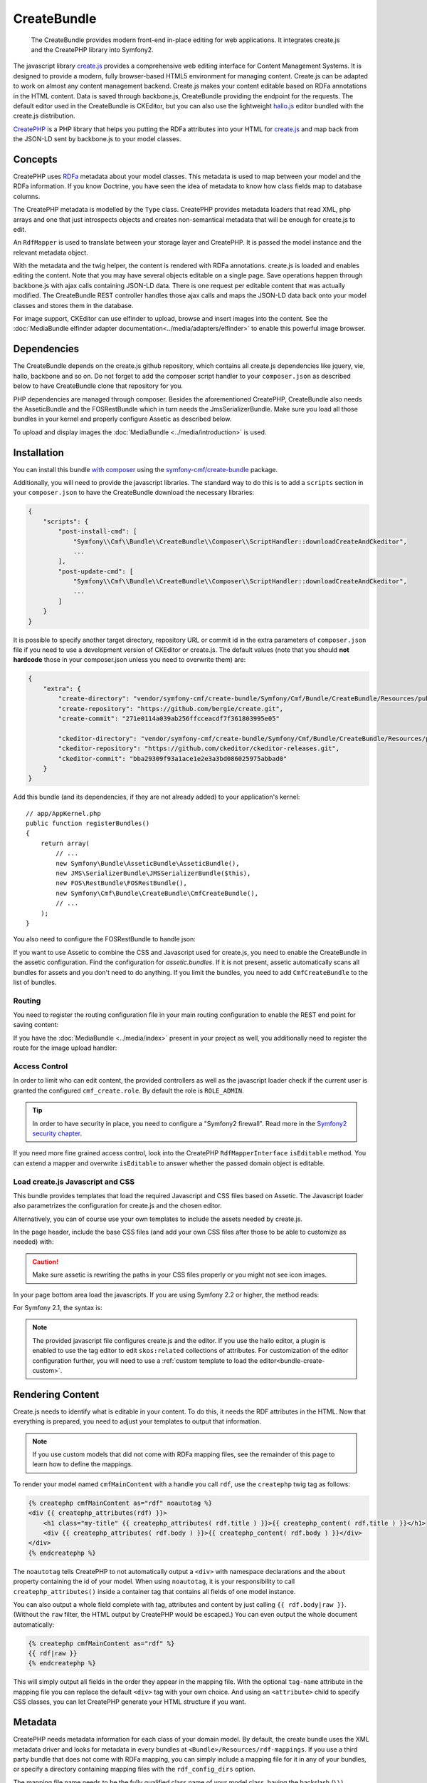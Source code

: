 .. index::
    single: Create; Bundles
    single: CreateBundles

CreateBundle
============

    The CreateBundle provides modern front-end in-place editing for web
    applications. It integrates create.js and the CreatePHP library into
    Symfony2.

The javascript library `create.js`_ provides a comprehensive web editing
interface for Content Management Systems. It is designed to provide a modern,
fully browser-based HTML5 environment for managing content. Create.js can be
adapted to work on almost any content management backend. Create.js makes your
content editable based on RDFa annotations in the HTML content. Data is saved
through backbone.js, CreateBundle providing the endpoint for the requests.
The default editor used in the CreateBundle is CKEditor, but you can also use
the lightweight `hallo.js`_ editor bundled with the create.js distribution.

`CreatePHP`_ is a PHP library that helps you putting the RDFa attributes into
your HTML for `create.js`_ and map back from the JSON-LD sent by backbone.js
to your model classes.

Concepts
--------

CreatePHP uses `RDFa`_ metadata about your model classes. This metadata is
used to map between your model and the RDFa information. If you know Doctrine,
you have seen the idea of metadata to know how class fields map to database
columns.

The CreatePHP metadata is modelled by the ``Type`` class. CreatePHP provides
metadata loaders that read XML, php arrays and one that just introspects
objects and creates non-semantical metadata that will be enough for create.js
to edit.

An ``RdfMapper`` is used to translate between your storage layer and CreatePHP.
It is passed the model instance and the relevant metadata object.

With the metadata and the twig helper, the content is rendered with RDFa
annotations. create.js is loaded and enables editing the content. Note that
you may have several objects editable on a single page. Save operations happen
through backbone.js with ajax calls containing JSON-LD data. There is one
request per editable content that was actually modified. The CreateBundle REST
controller handles those ajax calls and maps the JSON-LD data back onto your
model classes and stores them in the database.

For image support, CKEditor can use elfinder to upload, browse and insert
images into the content. See the
:doc:`MediaBundle elfinder adapter documentation<../media/adapters/elfinder>`
to enable this powerful image browser.


.. index:: CreateBundle

Dependencies
------------

The CreateBundle depends on the create.js github repository, which contains all
create.js dependencies like jquery, vie, hallo, backbone and so on. Do not
forget to add the composer script handler to your ``composer.json`` as described
below to have CreateBundle clone that repository for you.

PHP dependencies are managed through composer. Besides the aforementioned
CreatePHP, CreateBundle also needs the AsseticBundle and the FOSRestBundle
which in turn needs the JmsSerializerBundle. Make sure you load all those
bundles in your kernel and properly configure Assetic as described below.

To upload and display images the :doc:`MediaBundle <../media/introduction>` is
used.

.. _bundle-create-ckeditor:

Installation
------------

You can install this bundle `with composer`_ using the
`symfony-cmf/create-bundle`_ package.

Additionally, you will need to provide the javascript libraries. The standard
way to do this is to add a ``scripts`` section in your ``composer.json`` to
have the CreateBundle download the necessary libraries:

.. code-block:: javascript

    {
        "scripts": {
            "post-install-cmd": [
                "Symfony\\Cmf\\Bundle\\CreateBundle\\Composer\\ScriptHandler::downloadCreateAndCkeditor",
                ...
            ],
            "post-update-cmd": [
                "Symfony\\Cmf\\Bundle\\CreateBundle\\Composer\\ScriptHandler::downloadCreateAndCkeditor",
                ...
            ]
        }
    }

It is possible to specify another target directory, repository URL or commit
id in the extra parameters of ``composer.json`` file if you need to use a
development version of CKEditor or create.js. The default values (note that you
should **not hardcode** those in your composer.json unless you need to
overwrite them) are:

.. code-block:: javascript

    {
        "extra": {
            "create-directory": "vendor/symfony-cmf/create-bundle/Symfony/Cmf/Bundle/CreateBundle/Resources/public/vendor/create",
            "create-repository": "https://github.com/bergie/create.git",
            "create-commit": "271e0114a039ab256ffcceacdf7f361803995e05"

            "ckeditor-directory": "vendor/symfony-cmf/create-bundle/Symfony/Cmf/Bundle/CreateBundle/Resources/public/vendor/ckeditor",
            "ckeditor-repository": "https://github.com/ckeditor/ckeditor-releases.git",
            "ckeditor-commit": "bba29309f93a1ace1e2e3a3bd086025975abbad0"
        }
    }

Add this bundle (and its dependencies, if they are not already added) to your
application's kernel::

    // app/AppKernel.php
    public function registerBundles()
    {
        return array(
            // ...
            new Symfony\Bundle\AsseticBundle\AsseticBundle(),
            new JMS\SerializerBundle\JMSSerializerBundle($this),
            new FOS\RestBundle\FOSRestBundle(),
            new Symfony\Cmf\Bundle\CreateBundle\CmfCreateBundle(),
            // ...
        );
    }

You also need to configure the FOSRestBundle to handle json:

.. configuration-block::

    .. code-block:: yaml

        fos_rest:
            view:
                formats:
                    json: true

    .. code-block:: xml

        <config xmlns="http://example.org/schema/dic/fos_rest">
            <view>
                <format name="json">true</format>
            </view>
        </config>

    .. code-block:: php

        $container->loadFromExtension('fos_rest', array(
            'view' => array(
                'formats' => array(
                    'json' => true,
                ),
            ),
        ));

If you want to use Assetic to combine the CSS and Javascript used for
create.js, you need to enable the CreateBundle in the assetic configuration.
Find the configuration for `assetic.bundles`. If it is not present, assetic
automatically scans all bundles for assets and you don't need to do anything.
If you limit the bundles, you need to add ``CmfCreateBundle`` to the list of
bundles.

.. configuration-block::

    .. code-block:: yaml

        assetic:
            bundles: [ ... , CmfCreateBundle, ...]

    .. code-block:: xml

        <config xmlns="http://example.org/schema/dic/assetic">
            ...
            <bundle>CmfCreateBundle</bundle>
            ...
        </config>

    .. code-block:: php

        $container->loadFromExtension('assetic', array(
            'bundles' => array(
                ...
                'CmfCreateBundle',
                ...
            ),
        ));

Routing
~~~~~~~

You need to register the routing configuration file in your main
routing configuration to enable the REST end point for saving content:

.. configuration-block::

    .. code-block:: yaml

        create:
            resource: "@CmfCreateBundle/Resources/config/routing/rest.xml"

    .. code-block:: xml

        <import resource="@CmfCreateBundle/Resources/config/routing/rest.xml" />

    .. code-block:: php

        use Symfony\Component\Routing\RouteCollection;

        $collection = new RouteCollection();
        $collection->addCollection($loader->import("@CmfCreateBundle/Resources/config/routing/rest.xml"));

        return $collection;

If you have the :doc:`MediaBundle <../media/index>` present in your project as well, you
additionally need to register the route for the image upload handler:

.. configuration-block::

    .. code-block:: yaml

        create_image:
            resource: "@CmfCreateBundle/Resources/config/routing/image.xml"

    .. code-block:: xml

        <import resource="@CmfCreateBundle/Resources/config/routing/image.xml" />

    .. code-block:: php

        use Symfony\Component\Routing\RouteCollection;

        $collection = new RouteCollection();
        $collection->addCollection($loader->import("@CmfCreateBundle/Resources/config/routing/image.xml"));

        return $collection;

Access Control
~~~~~~~~~~~~~~

In order to limit who can edit content, the provided controllers as well as the
javascript loader check if the current user is granted the configured
``cmf_create.role``. By default the role is ``ROLE_ADMIN``.

.. tip::

    In order to have security in place, you need to configure a
    "Symfony2 firewall". Read more in the `Symfony2 security chapter`_.

If you need more fine grained access control, look into the CreatePHP
``RdfMapperInterface`` ``isEditable`` method.  You can extend a mapper and
overwrite ``isEditable`` to answer whether the passed domain object is
editable.

Load create.js Javascript and CSS
~~~~~~~~~~~~~~~~~~~~~~~~~~~~~~~~~

This bundle provides templates that load the required Javascript and CSS files
based on Assetic. The Javascript loader also parametrizes the configuration
for create.js and the chosen editor.

Alternatively, you can of course use your own templates to include the assets
needed by create.js.

In the page header, include the base CSS files (and add your own CSS files
after those to be able to customize as needed) with:

.. configuration-block::

    .. code-block:: jinja

        {% include "CmfCreateBundle::includecssfiles.html.twig" %}

    .. code-block:: php

        <?php echo $view->render("CmfCreateBundle::includecssfiles.html.twig"); ?>

.. caution::

    Make sure assetic is rewriting the paths in your CSS files properly or you
    might not see icon images.

In your page bottom area load the javascripts. If you are using Symfony 2.2 or
higher, the method reads:

.. configuration-block::

    .. code-block:: jinja

        {% render(controller(
            "cmf_create.jsloader.controller:includeJSFilesAction",
            {'_locale': app.request.locale}
        )) %}

    .. code-block:: php

        <?php $view['actions']->render(
            new ControllerReference('cmf_create.jsloader.controller:includeJSFilesAction', array(
                '_locale' => $app->getRequest()->getLocale(),
            ))
        ) ?>

For Symfony 2.1, the syntax is:

.. configuration-block::

    .. code-block:: jinja

        {% render "cmf_create.jsloader.controller:includeJSFilesAction" with {'_locale': app.request.locale} %}

    .. code-block:: php

        <?php
        $view['actions']->render('cmf_create.jsloader.controller:includeJSFilesAction', array(
            '_locale' => $app->getRequest()->getLocale(),
        ) ?>

.. note::

    The provided javascript file configures create.js and the editor. If you
    use the hallo editor, a plugin is enabled to use the tag editor to edit
    ``skos:related`` collections of attributes. For customization of the editor
    configuration further, you will need to use a
    :ref:`custom template to load the editor<bundle-create-custom>`.


.. _bundle-create-usage-embed:

Rendering Content
-----------------

Create.js needs to identify what is editable in your content. To do this,
it needs the RDF attributes in the HTML. Now that everything is prepared,
you need to adjust your templates to output that information.

.. note::

    If you use custom models that did not come with RDFa mapping files, see
    the remainder of this page to learn how to define the mappings.

To render your model named ``cmfMainContent`` with a handle you call ``rdf``, use the
``createphp`` twig tag as follows:

.. code-block:: html+jinja

    {% createphp cmfMainContent as="rdf" noautotag %}
    <div {{ createphp_attributes(rdf) }}>
        <h1 class="my-title" {{ createphp_attributes( rdf.title ) }}>{{ createphp_content( rdf.title ) }}</h1>
        <div {{ createphp_attributes( rdf.body ) }}>{{ createphp_content( rdf.body ) }}</div>
    </div>
    {% endcreatephp %}

The ``noautotag`` tells CreatePHP to not automatically output a ``<div>`` with
namespace declarations and the ``about`` property containing the id of your
model. When using ``noautotag``, it is your responsibility to call
``createphp_attributes()`` inside a container tag that contains all fields of
one model instance.

You can also output a whole field complete with tag, attributes and content by
just calling ``{{ rdf.body|raw }}``. (Without the ``raw`` filter, the HTML
output by CreatePHP would be escaped.) You can even output the whole document
automatically:

.. code-block:: html+jinja

    {% createphp cmfMainContent as="rdf" %}
    {{ rdf|raw }}
    {% endcreatephp %}

This will simply output all fields in the order they appear in the mapping
file. With the optional ``tag-name`` attribute in the mapping file you can
replace the default ``<div>`` tag with your own choice. And using an
``<attribute>`` child to specify CSS classes, you can let CreatePHP generate
your HTML structure if you want.

Metadata
--------

CreatePHP needs metadata information for each class of your domain model. By
default, the create bundle uses the XML metadata driver and looks for metadata
in every bundles at ``<Bundle>/Resources/rdf-mappings``. If you use a third
party bundle that does not come with RDFa mapping, you can simply include a
mapping file for it in any of your bundles, or specify a directory containing
mapping files with the ``rdf_config_dirs`` option.

The mapping file name needs to be the fully qualified class name of your model
class, having the backslash (``\\``) replaced by a dot (``.``), i.e.
``Symfony.Cmf.Bundle.ContentBundle.Doctrine.Phpcr.StaticContent.xml``.

A basic mapping look as follows:

.. configuration-block::

    .. code-block:: xml

        <!-- Resources/rdf-mappings/Symfony.Cmf.Bundle.ContentBundle.Doctrine.Phpcr.StaticContent.xml -->
        <type
                xmlns:schema="http://schema.org/"
                typeof="schema:WebPage"
                >
            <children>
                <property property="schema:headline" identifier="title"/>
                <property property="schema:text" identifier="body" />
            </children>
        </type>

The most relevant parts are the ``property`` telling the RDF type, and the
``identifier`` telling the field of the class you map. If you use namespaces
like schema.org, your annotations will actually make semantically sense. But
you can also ignore this and use your own annotations, as long as you declare
the namespaces you use.

.. tip::

    You need to clear the cache when adding a new mapping XML file, even in
    the dev environment. The CreateBundle caches where it found mapping files
    to avoid scanning all folders on every request. Once a file is known, edits
    will be picked automatically, without the need to clear the cache again.

You can additionally specify the HTML tag to be used when automatically
rendering this field (see below). The default tag is ``div``. And you can
specify additional HTML attributes like the ``class`` attribute. A full example
reads like this:

.. configuration-block::

    .. code-block:: xml

        <!-- Resources/rdf-mappings/Symfony.Cmf.Bundle.ContentBundle.Doctrine.Phpcr.StaticContent.xml -->
        <type
                xmlns:schema="http://schema.org/"
                typeof="schema:WebPage"
                >
            <children>
                <property property="schema:headline" identifier="title" tag-name="h1"/>
                <property property="schema:text" identifier="body">
                    <attribute key="class" value="my-css-class"/>
                </property>
            </children>
        </type>

.. note::

    The metadata support in CreatePHP is not as powerful as in Doctrine. There
    are currently no drivers for annotation or yml mappings. Mappings are not
    inherited from a parent class but need to be repeated each time. And the
    mapping file must include the full namespace in the filename to be found.

    All of these issues will hopefully be fixed in later versions if people
    step up and contribute pull requests.

Mapping Requests to Domain Model
--------------------------------

One last piece is the mapping between CreatePHP data and the application
domain model. Data needs to be stored back into the database.

In version 1.0, the CreateBundle only provides a service to map to Doctrine
PHPCR-ODM. If you do not enable the phpcr persistence layer, you need to
configure the ``cmf_create.object_mapper_service_id``.

.. tip::

    Doctrine ORM support is coming soon. There is an open pull request on the
    CreatePHP library to add such a mapper. This mapper will also be provided
    as a service by the CreateBundle 1.1.

CreatePHP would support specific mappers per RDFa type. If you need that, dig
into the CreatePHP and CreateBundle and do a pull request to enable this feature.


.. _`create.js`: http://createjs.org
.. _`hallo.js`: http://hallojs.org
.. _`CreatePHP`: https://github.com/flack/createphp
.. _`with composer`: http://getcomposer.org
.. _`symfony-cmf/create-bundle`: https://packagist.org/packages/symfony-cmf/create-bundle
.. _`RDFa`: http://en.wikipedia.org/wiki/RDFa
.. _`Symfony2 security chapter`: http://symfony.com/doc/current/book/security.html
